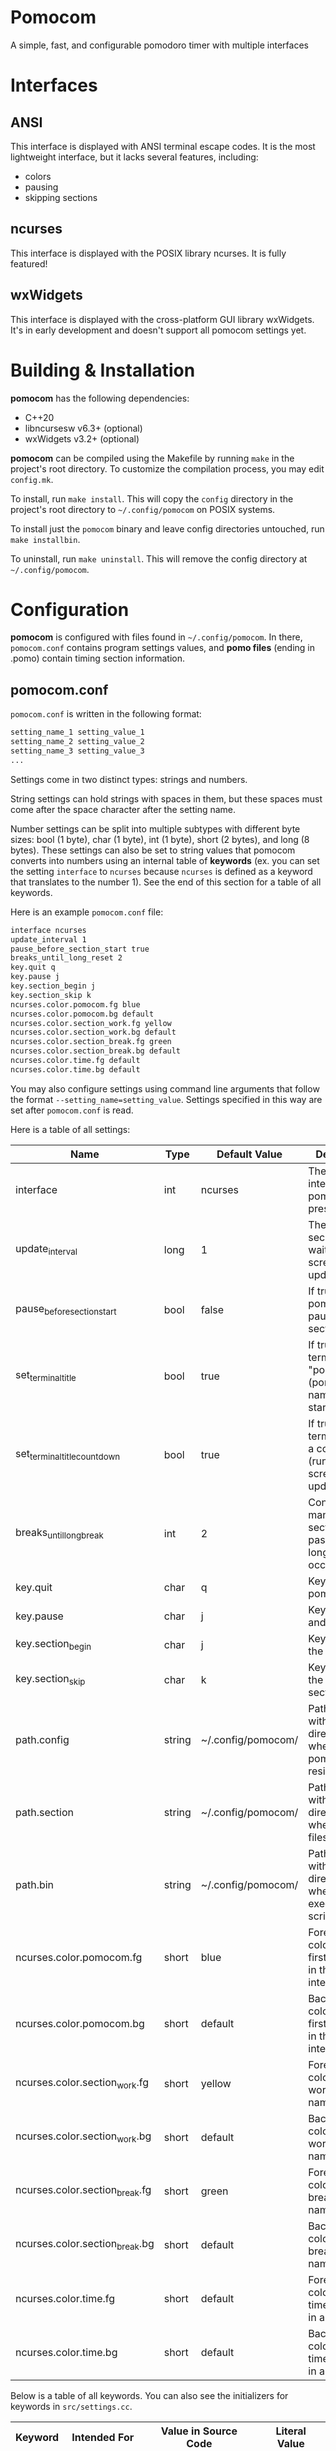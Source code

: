 * Pomocom
A simple, fast, and configurable pomodoro timer with multiple interfaces

[[./doc/ncurses_large.png]]

* Interfaces
** ANSI
This interface is displayed with ANSI terminal escape codes. It is the most lightweight interface, but it lacks several features, including:
- colors
- pausing
- skipping sections
  
** ncurses
This interface is displayed with the POSIX library ncurses. It is fully featured!

** wxWidgets
This interface is displayed with the cross-platform GUI library wxWidgets. It's in early development and doesn't support all pomocom settings yet.

* Building & Installation
*pomocom* has the following dependencies:
- C++20
- libncursesw v6.3+ (optional)
- wxWidgets v3.2+ (optional)

*pomocom* can be compiled using the Makefile by running =make= in the project's root directory. To customize the compilation process, you may edit =config.mk=.

To install, run =make install=. This will copy the =config= directory in the project's root directory to =~/.config/pomocom= on POSIX systems.

To install just the =pomocom= binary and leave config directories untouched, run =make installbin=.

To uninstall, run =make uninstall=. This will remove the config directory at =~/.config/pomocom=.

* Configuration
*pomocom* is configured with files found in =~/.config/pomocom=. In there, =pomocom.conf= contains program settings values, and *pomo files* (ending in .pomo) contain timing section information.

** pomocom.conf
=pomocom.conf= is written in the following format:
#+begin_src txt
  setting_name_1 setting_value_1
  setting_name_2 setting_value_2
  setting_name_3 setting_value_3
  ...
#+end_src

Settings come in two distinct types: strings and numbers.

String settings can hold strings with spaces in them, but these spaces must come after the space character after the setting name.

Number settings can be split into multiple subtypes with different byte sizes: bool (1 byte), char (1 byte), int (1 byte), short (2 bytes), and long (8 bytes). These settings can also be set to string values that pomocom converts into numbers using an internal table of *keywords* (ex. you can set the setting =interface= to =ncurses= because =ncurses= is defined as a keyword that translates to the number 1). See the end of this section for a table of all keywords.

Here is an example =pomocom.conf= file:
#+begin_src txt
  interface ncurses
  update_interval 1
  pause_before_section_start true
  breaks_until_long_reset 2
  key.quit q
  key.pause j
  key.section_begin j
  key.section_skip k
  ncurses.color.pomocom.fg blue
  ncurses.color.pomocom.bg default
  ncurses.color.section_work.fg yellow
  ncurses.color.section_work.bg default
  ncurses.color.section_break.fg green
  ncurses.color.section_break.bg default
  ncurses.color.time.fg default
  ncurses.color.time.bg default
#+end_src

You may also configure settings using command line arguments that follow the format =--setting_name=setting_value=. Settings specified in this way are set after =pomocom.conf= is read.

Here is a table of all settings:
| Name                           | Type   | Default Value      | Description                                                                 |
|--------------------------------+--------+--------------------+-----------------------------------------------------------------------------|
| interface                      | int    | ncurses            | The type of interface pomocom will present                                  |
| update_interval                | long   | 1                  | The # of seconds to wait between screen updates                             |
| pause_before_section_start     | bool   | false              | If true, makes pomocom pause before a section starts                        |
| set_terminal_title             | bool   | true               | If true, sets the terminal title to "pomocom - (pomo file name)" on startup |
| set_terminal_title_countdown   | bool   | true               | If true, sets the terminal title to a countdown (runs every screen update)  |
| breaks_until_long_break        | int    | 2                  | Controls how many break sections must pass before a long break occurs       |
| key.quit                       | char   | q                  | Key to quit pomocom                                                         |
| key.pause                      | char   | j                  | Key to pause and unpause                                                    |
| key.section_begin              | char   | j                  | Key to begin the section                                                    |
| key.section_skip               | char   | k                  | Key to skip to the next section                                             |
| path.config                    | string | ~/.config/pomocom/ | Path (ending with /) to the directory where pomocom.conf resides            |
| path.section                   | string | ~/.config/pomocom/ | Path (ending with /) to the directory where pomo files reside               |
| path.bin                       | string | ~/.config/pomocom/ | Path (ending with /) to the directory where executable scripts reside       |
| ncurses.color.pomocom.fg       | short  | blue               | Foreground color for the first line of text in the ncurses interface        |
| ncurses.color.pomocom.bg       | short  | default            | Background color for the first line of text in the ncurses interface        |
| ncurses.color.section_work.fg  | short  | yellow             | Foreground color for the work section name                                  |
| ncurses.color.section_work.bg  | short  | default            | Background color for the work section name                                  |
| ncurses.color.section_break.fg | short  | green              | Foreground color for the break section names                                |
| ncurses.color.section_break.bg | short  | default            | Background color for the break section names                                |
| ncurses.color.time.fg          | short  | default            | Foreground color for the time remaining in a section                        |
| ncurses.color.time.bg          | short  | default            | Background color for the time remaining in a section                        |

Below is a table of all keywords. You can also see the initializers for keywords in =src/settings.cc=.
| Keyword | Intended For   | Value in Source Code | Literal Value |
|---------+----------------+----------------------+---------------|
| true    | booleans       | 1                    | 1             |
| false   | booleans       | 0                    | 0             |
| ansi    | interface      | INTERFACE_ANSI       | 0             |
| ncurses | interface      | INTERFACE_NCURSES    | 1             |
| wx      | interface      | INTERFACE_WX         | 2             |
| default | ncurses colors | -1                   | -1            |
| black   | ncurses colors | COLOR_BLACK          | ?             |
| red     | ncurses colors | COLOR_RED            | ?             |
| green   | ncurses colors | COLOR_GREEN          | ?             |
| yellow  | ncurses colors | COLOR_YELLOW         | ?             |
| blue    | ncurses colors | COLOR_BLUE           | ?             |
| magenta | ncurses colors | COLOR_MAGENTA        | ?             |
| cyan    | ncurses colors | COLOR_CYAN           | ?             |
| white   | ncurses colors | COLOR_WHITE          | ?             |

** Pomo Files
Pomo files are written in the following format:
#+begin_src txt
  (name of work section)
  (optional +)(command to run when the section is over)
  (section duration in minutes)m(section duration in seconds)s

  (name of break section)
  (optional +)(command to run when the section is over)
  (section duration in minutes)m(section duration in seconds)s

  (name of long break section)
  (optional +)(command to run when the section is over)
  (section duration in minutes)m(section duration in seconds)s
  
#+end_src

If the section command is prefixed with =+=, the command will be prefixed with the path contained in the setting =paths.bin= (set by default to =~/.config/pomocom/=). This is used so that you can easily execute files in a directory meant for pomocom scripts without needing to add this directory to your =$PATH=.

Here is an example pomo file:
#+begin_src txt
  work time
  +msg.sh snare "work time"
  25m0s

  break time
  +msg.sh square "break time"
  5m0s

  long break time
  +msg.sh square "break time"
  15m0s

#+end_src

* Usage
** Command Line Arguments
*** Picking the Pomo File to Read on Startup
Any argument that doesn't start with =-= is interpreted as the pomo file to read. The path of this file will be the said argument prefixed with the setting =paths.section= (set by default to =~/.config/pomocom/=) and suffixed with =.pomo=. If this argument starts with =./=, the pomo file will be searched for relative to the working directory.

When *pomocom* is run with no specified pomo file, the pomo file =standard.pomo= in the program's config directory is read.

*** Short Arguments
=-b=

This will start the pomodoro timer on a short break section.

=-B=

This will start the pomodoro timer on a long break section. 

=-q (minutes of work section ) (minutes of break section) (minutes of long break section)=

This stands for quick pomo file setup. It will make *pomocom* read the default pomo file and overwrite the lengths of each section with those specified.

*** Long Arguments (Settings)
To change settings, pass an argument starting with =--= and ending with the setting name. The next argument should be the value of the setting.

Settings specified in this way will override the settings in =pomocom.conf=.

*** Examples
This will open the pomo file =work.pomo= in the directory contained in the setting =paths.section= and set the setting =interface= to =wx=, regardless of what =interface= is set as in =pomocom.conf=. 
#+begin_src shell
pomocom work --interface wx
#+end_src

This will open the pomo file =abc.pomo= in the working directory that the command is run from.
#+begin_src shell
pomocom ./abc
#+end_src

** Default Controls
These are not available in the ANSI interface.

- j :: Begin the timing section, pause, and unpause
- k :: Skip the section
- q :: Quit
